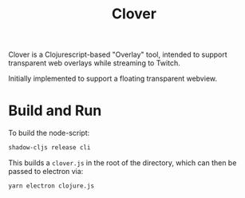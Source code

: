 #+TITLE: Clover

Clover is a Clojurescript-based "Overlay" tool, intended to support transparent web
overlays while streaming to Twitch.

Initially implemented to support a floating transparent webview.

* Build and Run
To build the node-script:

#+BEGIN_SRC clojure
shadow-cljs release cli
#+END_SRC

This builds a ~clover.js~ in the root of the directory, which can then be
passed to electron via:

#+begin_src clojure
yarn electron clojure.js
#+end_src

